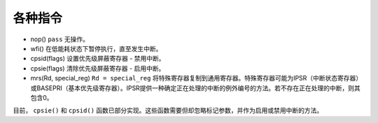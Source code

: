 各种指令
==========================

* nop() ``pass`` 无操作。
* wfi() 在低能耗状态下暂停执行，直至发生中断。
* cpsid(flags) 设置优先级屏蔽寄存器 - 禁用中断。
* cpsie(flags) 清除优先级屏蔽寄存器 - 启用中断。
* mrs(Rd, special_reg) ``Rd = special_reg`` 将特殊寄存器复制到通用寄存器。特殊寄存器可能为IPSR（中断状态寄存器）或BASEPRI（基本优先级寄存器）。IPSR提供一种确定正在处理的中断的例外编号的方法。若不存在正在处理的中断，则其包含0。

目前， ``cpsie()`` 和 ``cpsid()`` 函数已部分实现。这些函数需要但却忽略标记参数，并作为启用或禁用中断的方法。